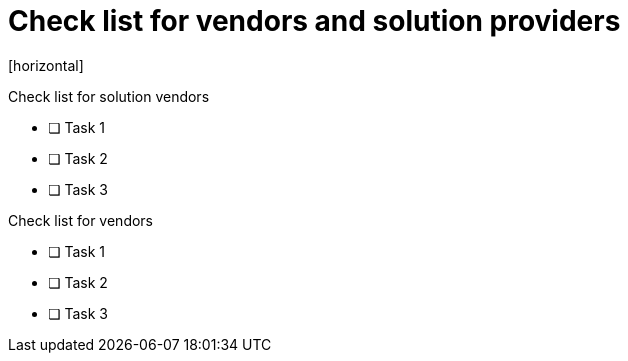 = Check list for vendors and solution providers
[horizontal]

Check list for solution vendors

* [ ] Task 1
* [ ] Task 2
* [ ] Task 3

Check list for vendors

* [ ] Task 1
* [ ] Task 2
* [ ] Task 3
